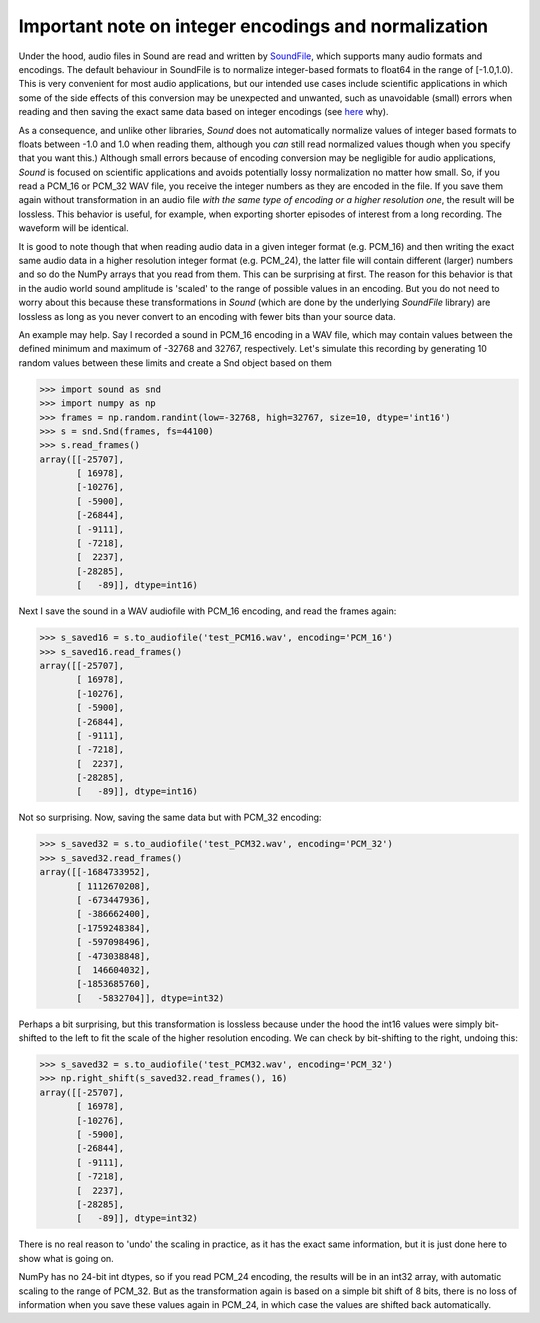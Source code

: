 Important note on integer encodings and normalization
=====================================================

Under the hood, audio files in Sound are read and written by
`SoundFile <https://github.com/bastibe/python-soundfile>`__, which
supports many audio formats and encodings. The default behaviour in
SoundFile is to normalize integer-based formats to float64 in the range of
[-1.0,1.0). This is very convenient for most audio applications, but our
intended use cases include scientific applications in which some of the side
effects of this conversion may be unexpected and unwanted, such as
unavoidable (small) errors when reading and then saving the exact
same data based on integer encodings (see
`here <http://www.mega-nerd.com/libsndfile/FAQ.html#Q010>`__ why).

As a consequence, and unlike other libraries, *Sound* does not automatically
normalize values of integer based formats to floats between -1.0 and 1.0
when reading them, although you *can* still read normalized values though when
you specify that you want this.) Although small errors because of encoding
conversion may be negligible for audio applications, *Sound* is focused on
scientific applications and avoids potentially lossy normalization
no matter how small. So, if you read a PCM_16 or PCM_32 WAV file, you receive
the integer numbers as they are encoded in the file. If you save them
again without transformation in an audio file *with the same type of encoding
or a higher resolution one*, the result will be lossless. This behavior is
useful, for example, when exporting shorter episodes of interest from a long
recording. The waveform will be identical.

It is good to note though that when reading audio data in a given integer
format (e.g. PCM_16) and then writing the exact same audio data in a higher
resolution integer format (e.g. PCM_24), the latter file will contain
different (larger) numbers and so do the NumPy arrays that you read from them.
This can be surprising at first. The reason for this behavior is that in the
audio world sound amplitude is 'scaled' to the range of possible values in an
encoding. But you do not need to worry about this because these
transformations in *Sound* (which are done by the underlying *SoundFile*
library) are lossless as long as you never convert to an encoding with fewer
bits than your source data.

An example may help. Say I recorded a sound in PCM_16
encoding in a WAV file, which may contain values between the defined minimum
and maximum of -32768 and 32767, respectively. Let's simulate this
recording by generating 10 random values between these limits and create a
Snd object based on them

.. code:: python

    >>> import sound as snd
    >>> import numpy as np
    >>> frames = np.random.randint(low=-32768, high=32767, size=10, dtype='int16')
    >>> s = snd.Snd(frames, fs=44100)
    >>> s.read_frames()
    array([[-25707],
           [ 16978],
           [-10276],
           [ -5900],
           [-26844],
           [ -9111],
           [ -7218],
           [  2237],
           [-28285],
           [   -89]], dtype=int16)

Next I save the sound in a WAV audiofile with PCM_16 encoding, and read the
frames again:

.. code:: python

    >>> s_saved16 = s.to_audiofile('test_PCM16.wav', encoding='PCM_16')
    >>> s_saved16.read_frames()
    array([[-25707],
           [ 16978],
           [-10276],
           [ -5900],
           [-26844],
           [ -9111],
           [ -7218],
           [  2237],
           [-28285],
           [   -89]], dtype=int16)

Not so surprising. Now, saving the same data but with PCM_32 encoding:

.. code:: python

    >>> s_saved32 = s.to_audiofile('test_PCM32.wav', encoding='PCM_32')
    >>> s_saved32.read_frames()
    array([[-1684733952],
           [ 1112670208],
           [ -673447936],
           [ -386662400],
           [-1759248384],
           [ -597098496],
           [ -473038848],
           [  146604032],
           [-1853685760],
           [   -5832704]], dtype=int32)

Perhaps a bit surprising, but this transformation is lossless because under
the hood the int16 values were simply bit-shifted to the left to fit the
scale of the higher resolution encoding. We can check by bit-shifting to the
right, undoing this:

.. code:: python

    >>> s_saved32 = s.to_audiofile('test_PCM32.wav', encoding='PCM_32')
    >>> np.right_shift(s_saved32.read_frames(), 16)
    array([[-25707],
           [ 16978],
           [-10276],
           [ -5900],
           [-26844],
           [ -9111],
           [ -7218],
           [  2237],
           [-28285],
           [   -89]], dtype=int32)

There is no real reason to 'undo' the scaling in practice, as it has the exact
same information, but it is just done here to show what is going on.

NumPy has no 24-bit int dtypes, so if you read PCM_24 encoding, the results
will be in an int32 array, with automatic scaling to the range of PCM_32.
But as the transformation again is based on a simple bit shift of 8 bits,
there is no loss of information when you save these values again in PCM_24,
in which case the values are shifted back automatically.




